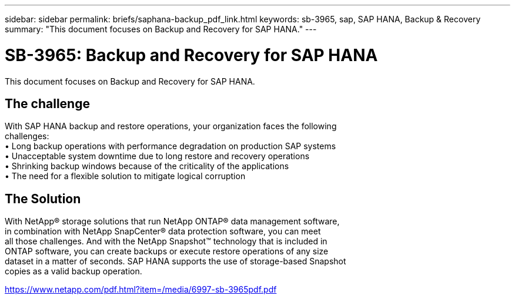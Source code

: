 ---
sidebar: sidebar
permalink: briefs/saphana-backup_pdf_link.html
keywords: sb-3965, sap, SAP HANA, Backup & Recovery
summary: "This document focuses on Backup and Recovery for SAP HANA."
---

= SB-3965: Backup and Recovery for SAP HANA
:hardbreaks:
:nofooter:
:icons: font
:linkattrs:
:imagesdir: ../media/

[.lead]
This document focuses on Backup and Recovery for SAP HANA.

== The challenge

With SAP HANA backup and restore operations, your organization faces the following 
challenges:
• Long backup operations with performance degradation on production SAP systems
• Unacceptable system downtime due to long restore and recovery operations
• Shrinking backup windows because of the criticality of the applications 
• The need for a flexible solution to mitigate logical corruption

== The Solution
With NetApp® storage solutions that run NetApp ONTAP® data management software, 
in combination with NetApp SnapCenter® data protection software, you can meet 
all those challenges. And with the NetApp Snapshot™ technology that is included in 
ONTAP software, you can create backups or execute restore operations of any size 
dataset in a matter of seconds. SAP HANA supports the use of storage-based Snapshot 
copies as a valid backup operation.

link:https://www.netapp.com/pdf.html?item=/media/6997-sb-3965pdf.pdf[https://www.netapp.com/pdf.html?item=/media/6997-sb-3965pdf.pdf]